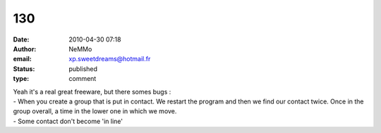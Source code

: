 130
###
:date: 2010-04-30 07:18
:author: NeMMo
:email: xp.sweetdreams@hotmail.fr
:status: published
:type: comment

| Yeah it's a real great freeware, but there somes bugs :
| - When you create a group that is put in contact. We restart the program and then we find our contact twice. Once in the group overall, a time in the lower one in which we move.
| - Some contact don't become 'in line'
